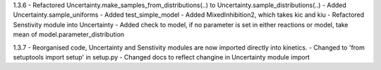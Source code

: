 1.3.6
- Refactored Uncertainty.make_samples_from_distributions(..) to Uncertainty.sample_distributions(..)
- Added Uncertainty.sample_uniforms
- Added test_simple_model
- Added MixedInhibition2, which takes kic and kiu
- Refactored Senstivity module into Uncertainty
- Added check to model, if no parameter is set in either reactions or model, take mean of model.parameter_distribution

1.3.7
- Reorganised code, Uncertainty and Senstivity modules are now imported directly into kinetics.
- Changed to 'from setuptools import setup' in setup.py
- Changed docs to reflect changine in Uncertainty module import
